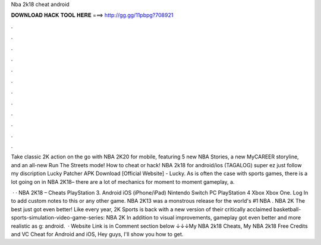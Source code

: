 Nba 2k18 cheat android



𝐃𝐎𝐖𝐍𝐋𝐎𝐀𝐃 𝐇𝐀𝐂𝐊 𝐓𝐎𝐎𝐋 𝐇𝐄𝐑𝐄 ===> http://gg.gg/11pbpg?708921



.



.



.



.



.



.



.



.



.



.



.



.

Take classic 2K action on the go with NBA 2K20 for mobile, featuring 5 new NBA Stories, a new MyCAREER storyline, and an all-new Run The Streets mode! How to cheat or hack! NBA 2k18 for android/ios (TAGALOG) super ez just follow my discription Lucky Patcher APK Download [Official Website] - Lucky. As is often the case with sports games, there is a lot going on in NBA 2K18– there are a lot of mechanics for moment to moment gameplay, a.

 · · NBA 2K18 – Cheats PlayStation 3. Android iOS (iPhone/iPad) Nintendo Switch PC PlayStation 4 Xbox Xbox One. Log In to add custom notes to this or any other game. NBA 2K13 was a monstrous release for the world's #1 NBA . NBA 2K The best just got even better! Like every year, 2K Sports is back with a new version of their critically acclaimed basketball-sports-simulation-video-game-series: NBA 2K In addition to visual improvements, gameplay got even better and more realistic as g: android.  · Website Link is in Comment section below ↓↓↓My NBA 2k18 Cheats, My NBA 2k18 Free Credits and VC Cheat for Android and iOS, Hey guys, I'll show you how to get.
